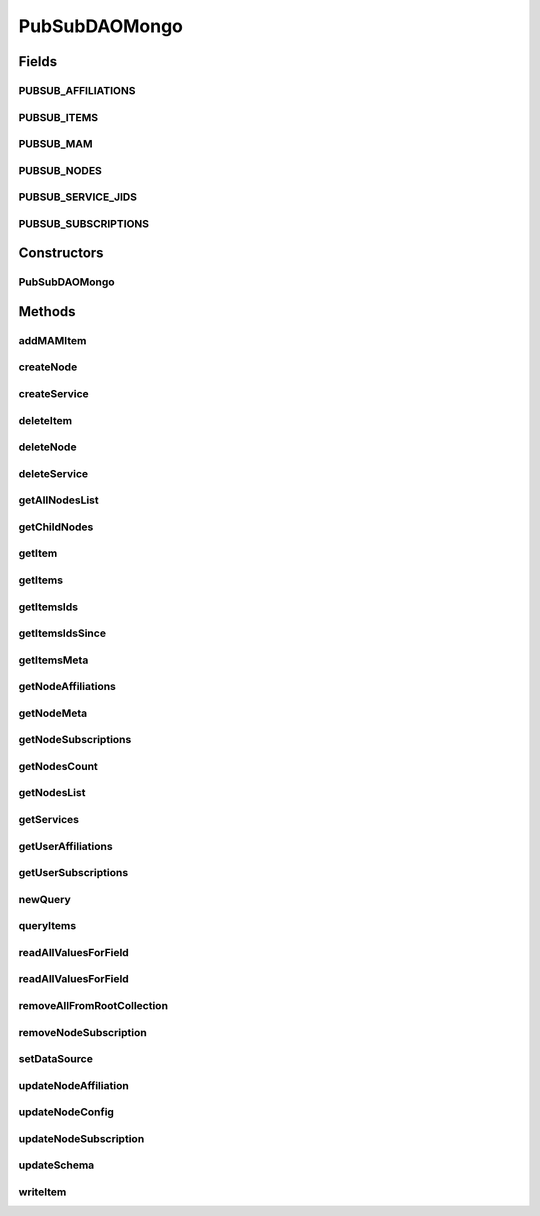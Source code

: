 .. java:import:: com.mongodb MongoException

.. java:import:: com.mongodb.client FindIterable

.. java:import:: com.mongodb.client MongoCollection

.. java:import:: com.mongodb.client MongoDatabase

.. java:import:: org.bson Document

.. java:import:: org.bson.conversions Bson

.. java:import:: org.bson.types Binary

.. java:import:: org.bson.types ObjectId

.. java:import:: tigase.component.exceptions ComponentException

.. java:import:: tigase.component.exceptions RepositoryException

.. java:import:: tigase.db Repository

.. java:import:: tigase.db.util RepositoryVersionAware

.. java:import:: tigase.db.util SchemaLoader

.. java:import:: tigase.kernel.beans.config ConfigField

.. java:import:: tigase.mongodb MongoDataSource

.. java:import:: tigase.mongodb MongoRepositoryVersionAware

.. java:import:: tigase.pubsub.modules.mam ExtendedQueryImpl

.. java:import:: tigase.pubsub.repository.stateless NodeMeta

.. java:import:: tigase.pubsub.repository.stateless UsersAffiliation

.. java:import:: tigase.pubsub.repository.stateless UsersSubscription

.. java:import:: tigase.util Version

.. java:import:: tigase.util.stringprep TigaseStringprepException

.. java:import:: tigase.xml Element

.. java:import:: tigase.xmpp Authorization

.. java:import:: tigase.xmpp.jid BareJID

.. java:import:: tigase.xmpp.mam MAMRepository

.. java:import:: tigase.xmpp.mam.util MAMUtil

.. java:import:: tigase.xmpp.mam.util Range

.. java:import:: tigase.xmpp.rsm RSM

.. java:import:: java.nio.charset Charset

.. java:import:: java.security MessageDigest

.. java:import:: java.security NoSuchAlgorithmException

.. java:import:: java.util.stream Collectors

PubSubDAOMongo
==============

.. java:package:: tigase.mongodb.pubsub
   :noindex:

.. java:type:: @Repository.Meta @Repository.SchemaId @RepositoryVersionAware.SchemaVersion public class PubSubDAOMongo extends PubSubDAO<ObjectId, MongoDataSource, tigase.pubsub.modules.mam.ExtendedQueryImpl> implements MongoRepositoryVersionAware

   :author: andrzej

Fields
------
PUBSUB_AFFILIATIONS
^^^^^^^^^^^^^^^^^^^

.. java:field:: public static final String PUBSUB_AFFILIATIONS
   :outertype: PubSubDAOMongo

PUBSUB_ITEMS
^^^^^^^^^^^^

.. java:field:: public static final String PUBSUB_ITEMS
   :outertype: PubSubDAOMongo

PUBSUB_MAM
^^^^^^^^^^

.. java:field:: public static final String PUBSUB_MAM
   :outertype: PubSubDAOMongo

PUBSUB_NODES
^^^^^^^^^^^^

.. java:field:: public static final String PUBSUB_NODES
   :outertype: PubSubDAOMongo

PUBSUB_SERVICE_JIDS
^^^^^^^^^^^^^^^^^^^

.. java:field:: public static final String PUBSUB_SERVICE_JIDS
   :outertype: PubSubDAOMongo

PUBSUB_SUBSCRIPTIONS
^^^^^^^^^^^^^^^^^^^^

.. java:field:: public static final String PUBSUB_SUBSCRIPTIONS
   :outertype: PubSubDAOMongo

Constructors
------------
PubSubDAOMongo
^^^^^^^^^^^^^^

.. java:constructor:: public PubSubDAOMongo()
   :outertype: PubSubDAOMongo

Methods
-------
addMAMItem
^^^^^^^^^^

.. java:method:: @Override public void addMAMItem(BareJID serviceJid, ObjectId nodeId, String uuid, Element message, String itemId) throws RepositoryException
   :outertype: PubSubDAOMongo

createNode
^^^^^^^^^^

.. java:method:: @Override public ObjectId createNode(BareJID serviceJid, String nodeName, BareJID ownerJid, AbstractNodeConfig nodeConfig, NodeType nodeType, ObjectId collectionId, boolean autocreate) throws RepositoryException
   :outertype: PubSubDAOMongo

createService
^^^^^^^^^^^^^

.. java:method:: @Override public void createService(BareJID serviceJid, boolean isPublic) throws RepositoryException
   :outertype: PubSubDAOMongo

deleteItem
^^^^^^^^^^

.. java:method:: @Override public void deleteItem(BareJID serviceJid, ObjectId nodeId, String id) throws RepositoryException
   :outertype: PubSubDAOMongo

deleteNode
^^^^^^^^^^

.. java:method:: @Override public void deleteNode(BareJID serviceJid, ObjectId nodeId) throws RepositoryException
   :outertype: PubSubDAOMongo

deleteService
^^^^^^^^^^^^^

.. java:method:: @Override public void deleteService(BareJID serviceJid) throws RepositoryException
   :outertype: PubSubDAOMongo

getAllNodesList
^^^^^^^^^^^^^^^

.. java:method:: @Override public String[] getAllNodesList(BareJID serviceJid) throws RepositoryException
   :outertype: PubSubDAOMongo

getChildNodes
^^^^^^^^^^^^^

.. java:method:: @Override public String[] getChildNodes(BareJID serviceJid, String nodeName) throws RepositoryException
   :outertype: PubSubDAOMongo

getItem
^^^^^^^

.. java:method:: @Override public IItems.IItem getItem(BareJID serviceJid, ObjectId nodeId, String id) throws RepositoryException
   :outertype: PubSubDAOMongo

getItems
^^^^^^^^

.. java:method:: @Override public List<IItems.IItem> getItems(BareJID serviceJid, List<ObjectId> nodeIds, Date afterDate, Date beforeDate, RSM rsm, CollectionItemsOrdering collectionItemsOrdering) throws RepositoryException
   :outertype: PubSubDAOMongo

getItemsIds
^^^^^^^^^^^

.. java:method:: @Override public String[] getItemsIds(BareJID serviceJid, ObjectId nodeId, CollectionItemsOrdering order) throws RepositoryException
   :outertype: PubSubDAOMongo

getItemsIdsSince
^^^^^^^^^^^^^^^^

.. java:method:: @Override public String[] getItemsIdsSince(BareJID serviceJid, ObjectId nodeId, CollectionItemsOrdering order, Date since) throws RepositoryException
   :outertype: PubSubDAOMongo

getItemsMeta
^^^^^^^^^^^^

.. java:method:: @Override public List<IItems.ItemMeta> getItemsMeta(BareJID serviceJid, ObjectId nodeId, String nodeName) throws RepositoryException
   :outertype: PubSubDAOMongo

getNodeAffiliations
^^^^^^^^^^^^^^^^^^^

.. java:method:: @Override public Map<BareJID, UsersAffiliation> getNodeAffiliations(BareJID serviceJid, ObjectId nodeId) throws RepositoryException
   :outertype: PubSubDAOMongo

getNodeMeta
^^^^^^^^^^^

.. java:method:: @Override public INodeMeta<ObjectId> getNodeMeta(BareJID serviceJid, String nodeName) throws RepositoryException
   :outertype: PubSubDAOMongo

getNodeSubscriptions
^^^^^^^^^^^^^^^^^^^^

.. java:method:: @Override public Map<BareJID, UsersSubscription> getNodeSubscriptions(BareJID serviceJid, ObjectId nodeId) throws RepositoryException
   :outertype: PubSubDAOMongo

getNodesCount
^^^^^^^^^^^^^

.. java:method:: @Override public long getNodesCount(BareJID serviceJid) throws RepositoryException
   :outertype: PubSubDAOMongo

getNodesList
^^^^^^^^^^^^

.. java:method:: @Override public String[] getNodesList(BareJID serviceJid, String nodeName) throws RepositoryException
   :outertype: PubSubDAOMongo

getServices
^^^^^^^^^^^

.. java:method:: @Override public List<BareJID> getServices(BareJID bareJID, Boolean isPublic) throws RepositoryException
   :outertype: PubSubDAOMongo

getUserAffiliations
^^^^^^^^^^^^^^^^^^^

.. java:method:: @Override public Map<String, UsersAffiliation> getUserAffiliations(BareJID serviceJid, BareJID jid) throws RepositoryException
   :outertype: PubSubDAOMongo

getUserSubscriptions
^^^^^^^^^^^^^^^^^^^^

.. java:method:: @Override public Map<String, UsersSubscription> getUserSubscriptions(BareJID serviceJid, BareJID jid) throws RepositoryException
   :outertype: PubSubDAOMongo

newQuery
^^^^^^^^

.. java:method:: @Override public ExtendedQueryImpl newQuery(BareJID serviceJid)
   :outertype: PubSubDAOMongo

queryItems
^^^^^^^^^^

.. java:method:: @Override public void queryItems(ExtendedQueryImpl query, ObjectId nodeId, MAMRepository.ItemHandler<ExtendedQueryImpl, IPubSubRepository.Item> itemHandler) throws RepositoryException
   :outertype: PubSubDAOMongo

readAllValuesForField
^^^^^^^^^^^^^^^^^^^^^

.. java:method:: protected <T> List<T> readAllValuesForField(MongoCollection<Document> collection, String field, Bson filter) throws MongoException
   :outertype: PubSubDAOMongo

readAllValuesForField
^^^^^^^^^^^^^^^^^^^^^

.. java:method:: protected <T> List<T> readAllValuesForField(MongoCollection<Document> collection, String field, Bson filter, Bson sort) throws MongoException
   :outertype: PubSubDAOMongo

removeAllFromRootCollection
^^^^^^^^^^^^^^^^^^^^^^^^^^^

.. java:method:: public void removeAllFromRootCollection(BareJID serviceJid) throws RepositoryException
   :outertype: PubSubDAOMongo

removeNodeSubscription
^^^^^^^^^^^^^^^^^^^^^^

.. java:method:: @Override public void removeNodeSubscription(BareJID serviceJid, ObjectId nodeId, BareJID jid) throws RepositoryException
   :outertype: PubSubDAOMongo

setDataSource
^^^^^^^^^^^^^

.. java:method:: public void setDataSource(MongoDataSource dataSource)
   :outertype: PubSubDAOMongo

updateNodeAffiliation
^^^^^^^^^^^^^^^^^^^^^

.. java:method:: @Override public void updateNodeAffiliation(BareJID serviceJid, ObjectId nodeId, String nodeName, UsersAffiliation userAffiliation) throws RepositoryException
   :outertype: PubSubDAOMongo

updateNodeConfig
^^^^^^^^^^^^^^^^

.. java:method:: @Override public void updateNodeConfig(BareJID serviceJid, ObjectId nodeId, String serializedNodeConfig, ObjectId collectionId) throws RepositoryException
   :outertype: PubSubDAOMongo

updateNodeSubscription
^^^^^^^^^^^^^^^^^^^^^^

.. java:method:: @Override public void updateNodeSubscription(BareJID serviceJid, ObjectId nodeId, String nodeName, UsersSubscription userSubscription) throws RepositoryException
   :outertype: PubSubDAOMongo

updateSchema
^^^^^^^^^^^^

.. java:method:: @Override public SchemaLoader.Result updateSchema(Optional<Version> oldVersion, Version newVersion) throws RepositoryException
   :outertype: PubSubDAOMongo

writeItem
^^^^^^^^^

.. java:method:: @Override public void writeItem(BareJID serviceJid, ObjectId nodeId, long timeInMilis, String id, String publisher, Element item, String uuid) throws RepositoryException
   :outertype: PubSubDAOMongo

